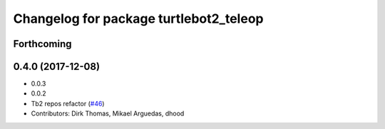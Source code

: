 ^^^^^^^^^^^^^^^^^^^^^^^^^^^^^^^^^^^^^^^
Changelog for package turtlebot2_teleop
^^^^^^^^^^^^^^^^^^^^^^^^^^^^^^^^^^^^^^^

Forthcoming
-----------

0.4.0 (2017-12-08)
------------------
* 0.0.3
* 0.0.2
* Tb2 repos refactor (`#46 <https://github.com/ros2/turtlebot2_demo/issues/46>`_)
* Contributors: Dirk Thomas, Mikael Arguedas, dhood
